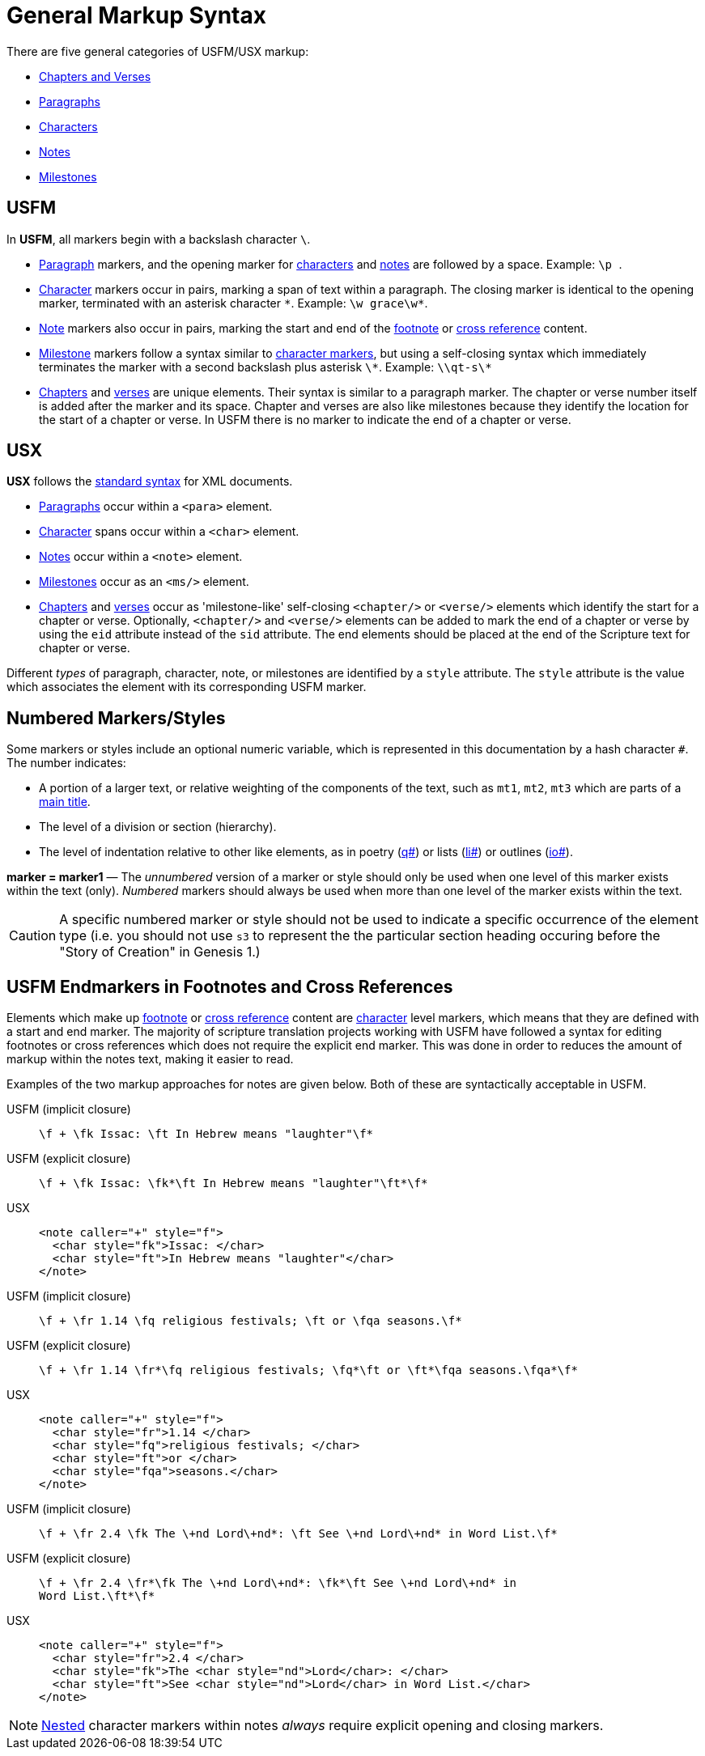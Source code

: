 = General Markup Syntax
ifndef::localdir[]
:source-highlighter: rouge
:localdir: ../
endif::[]
:imagesdir: {localdir}/images

There are five general categories of USFM/USX markup:

* xref:cv:index.adoc[Chapters and Verses]
* xref:para:index.adoc[Paragraphs]
* xref:char:index.adoc[Characters]
* xref:note:index.adoc[Notes]
* xref:ms:index.adoc[Milestones]

== USFM

In *USFM*, all markers begin with a backslash character `\`.

* xref:para:index.adoc[Paragraph] markers, and the opening marker for xref:char:index.adoc[characters] and xref:note:index.adoc[notes] are followed by a space. Example: ``++\p ++``.
* xref:char:index.adoc[Character] markers occur in pairs, marking a span of text within a paragraph. The closing marker is identical to the opening marker, terminated with an asterisk character `+*+`. Example: `+\w grace\w*+`.
* xref:note:index.adoc[Note] markers also occur in pairs, marking the start and end of the xref:note:footnote/index.adoc[footnote] or xref:note:crossref/index.adoc[cross reference] content.
* xref:ms:index.adoc[Milestone] markers follow a syntax similar to xref:char:index.adoc[character markers], but using a self-closing syntax which immediately terminates the marker with a second backslash plus asterisk `\*`. Example: `+\\qt-s\*+`
* xref:cv:c.adoc[Chapters] and xref:cv:v.adoc[verses] are unique elements. Their syntax is similar to a paragraph marker. The chapter or verse number itself is added after the marker and its space. Chapter and verses are also like milestones because they identify the location for the start of a chapter or verse. In USFM there is no marker to indicate the end of a chapter or verse.

== USX

*USX* follows the https://www.w3.org/TR/xml/[standard syntax] for XML documents.

* xref:para:index.adoc[Paragraphs] occur within a `+<para>+` element.
* xref:char:index.adoc[Character] spans occur within a `+<char>+` element.
* xref:note:index.adoc[Notes] occur within a `+<note>+` element.
* xref:ms:index.adoc[Milestones] occur as an `+<ms/>+` element.
* xref:cv:c.adoc[Chapters] and xref:cv:v.adoc[verses] occur as 'milestone-like' self-closing `+<chapter/>+` or `+<verse/>+` elements which identify the start for a chapter or verse. Optionally, `+<chapter/>+` and `+<verse/>+` elements can be added to mark the end of a chapter or verse by using the `+eid+` attribute instead of the `+sid+` attribute. The end elements should be placed at the end of the Scripture text for chapter or verse.

Different _types_ of paragraph, character, note, or milestones are identified by a `+style+` attribute. The `+style+` attribute is the value which associates the element with its corresponding USFM marker.

== Numbered Markers/Styles
Some markers or styles include an optional numeric variable, which is represented in this documentation by a hash character `+#+`. The number indicates:

* A portion of a larger text, or relative weighting of the components of the text, such as `mt1`, `mt2`, `mt3` which are parts of a xref:para:titles-sections/mt.adoc[main title].
* The level of a division or section (hierarchy).
* The level of indentation relative to other like elements, as in poetry (xref:para:poetry/q.adoc[q#]) or lists (xref:para:lists/li.adoc[li#]) or outlines (xref:para:introductions/io.adoc[io#]).

*marker = marker1* — The _unnumbered_ version of a marker or style should only be used when one level of this marker exists within the text (only). _Numbered_ markers should always be used when more than one level of the marker exists within the text.

[CAUTION]
====
A specific numbered marker or style should not be used to indicate a specific occurrence of the element type (i.e. you should not use `s3` to represent the the particular section heading occuring before the "Story of Creation" in Genesis 1.)
====

== USFM Endmarkers in Footnotes and Cross References

Elements which make up xref:note:footnote/index.adoc[footnote] or xref:note:crossref/index.adoc[cross reference] content are xref:char:index.adoc[character] level markers, which means that they are defined with a start and end marker. The majority of scripture translation projects working with USFM have followed a syntax for editing footnotes or cross references which does not require the explicit end marker. This was done in order to reduces the amount of markup within the notes text, making it easier to read.

Examples of the two markup approaches for notes are given below. Both of these are syntactically acceptable in USFM.

[tabs]
======
USFM (implicit closure)::
+
[source,usfm]
----
\f + \fk Issac: \ft In Hebrew means "laughter"\f*
----
USFM (explicit closure)::
+
[source,usfm]
----
\f + \fk Issac: \fk*\ft In Hebrew means "laughter"\ft*\f*
----
USX::
+
[source,xml]
----
<note caller="+" style="f">
  <char style="fk">Issac: </char>
  <char style="ft">In Hebrew means "laughter"</char>
</note>
----
======

[tabs]
======
USFM (implicit closure)::
+
[source,usfm]
----
\f + \fr 1.14 \fq religious festivals; \ft or \fqa seasons.\f*
----
USFM (explicit closure)::
+
[source,usfm]
----
\f + \fr 1.14 \fr*\fq religious festivals; \fq*\ft or \ft*\fqa seasons.\fqa*\f*
----
USX::
+
[source,xml]
----
<note caller="+" style="f">
  <char style="fr">1.14 </char>
  <char style="fq">religious festivals; </char>
  <char style="ft">or </char>
  <char style="fqa">seasons.</char>
</note>
----
======

[tabs]
======
USFM (implicit closure)::
+
[source,usfm]
----
\f + \fr 2.4 \fk The \+nd Lord\+nd*: \ft See \+nd Lord\+nd* in Word List.\f*
----
USFM (explicit closure)::
+
[source,usfm]
----
\f + \fr 2.4 \fr*\fk The \+nd Lord\+nd*: \fk*\ft See \+nd Lord\+nd* in 
Word List.\ft*\f*
----
USX::
+
[source,xml]
----
<note caller="+" style="f">
  <char style="fr">2.4 </char>
  <char style="fk">The <char style="nd">Lord</char>: </char>
  <char style="ft">See <char style="nd">Lord</char> in Word List.</char>
</note>
----
======

[NOTE]
====
xref:char:nesting.adoc[Nested] character markers within notes _always_ require explicit opening and closing markers.
====